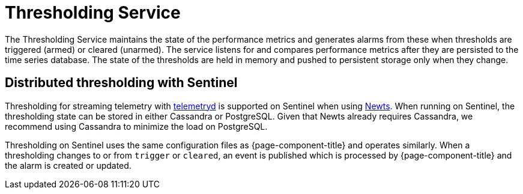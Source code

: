 
= Thresholding Service

The Thresholding Service maintains the state of the performance metrics and generates alarms from these when thresholds are triggered (armed) or cleared (unarmed).
The service listens for and compares performance metrics after they are persisted to the time series database.
The state of the thresholds are held in memory and pushed to persistent storage only when they change.

== Distributed thresholding with Sentinel

Thresholding for streaming telemetry with <<deep-dive/telemetryd/introduction#ga-telemetryd, telemetryd>> is supported on Sentinel when using xref:deployment:time-series-storage/newts/introduction.adoc#ga-opennms-operation-newts, [Newts].
When running on Sentinel, the thresholding state can be stored in either Cassandra or PostgreSQL.
Given that Newts already requires Cassandra, we recommend using Cassandra to minimize the load on PostgreSQL.

Thresholding on Sentinel uses the same configuration files as {page-component-title} and operates similarly.
When a thresholding changes to or from `trigger` or `cleared`, an event is published which is processed by {page-component-title} and the alarm is created or updated.